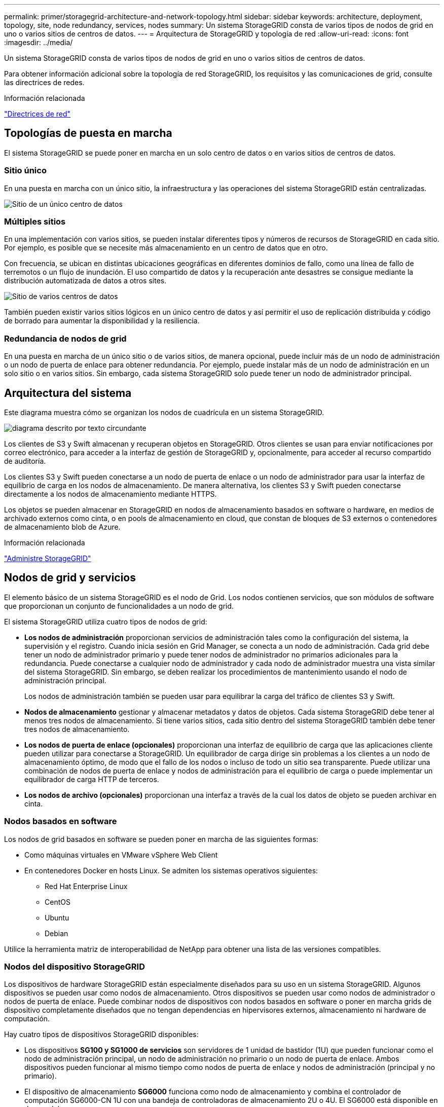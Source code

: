---
permalink: primer/storagegrid-architecture-and-network-topology.html 
sidebar: sidebar 
keywords: architecture, deployment, topology, site, node redundancy, services, nodes 
summary: Un sistema StorageGRID consta de varios tipos de nodos de grid en uno o varios sitios de centros de datos. 
---
= Arquitectura de StorageGRID y topología de red
:allow-uri-read: 
:icons: font
:imagesdir: ../media/


[role="lead"]
Un sistema StorageGRID consta de varios tipos de nodos de grid en uno o varios sitios de centros de datos.

Para obtener información adicional sobre la topología de red StorageGRID, los requisitos y las comunicaciones de grid, consulte las directrices de redes.

.Información relacionada
link:../network/index.html["Directrices de red"]



== Topologías de puesta en marcha

El sistema StorageGRID se puede poner en marcha en un solo centro de datos o en varios sitios de centros de datos.



=== Sitio único

En una puesta en marcha con un único sitio, la infraestructura y las operaciones del sistema StorageGRID están centralizadas.

image::../media/data_center_site_single.png[Sitio de un único centro de datos]



=== Múltiples sitios

En una implementación con varios sitios, se pueden instalar diferentes tipos y números de recursos de StorageGRID en cada sitio. Por ejemplo, es posible que se necesite más almacenamiento en un centro de datos que en otro.

Con frecuencia, se ubican en distintas ubicaciones geográficas en diferentes dominios de fallo, como una línea de fallo de terremotos o un flujo de inundación. El uso compartido de datos y la recuperación ante desastres se consigue mediante la distribución automatizada de datos a otros sites.

image::../media/data_center_sites_multiple.png[Sitio de varios centros de datos]

También pueden existir varios sitios lógicos en un único centro de datos y así permitir el uso de replicación distribuida y código de borrado para aumentar la disponibilidad y la resiliencia.



=== Redundancia de nodos de grid

En una puesta en marcha de un único sitio o de varios sitios, de manera opcional, puede incluir más de un nodo de administración o un nodo de puerta de enlace para obtener redundancia. Por ejemplo, puede instalar más de un nodo de administración en un solo sitio o en varios sitios. Sin embargo, cada sistema StorageGRID solo puede tener un nodo de administrador principal.



== Arquitectura del sistema

Este diagrama muestra cómo se organizan los nodos de cuadrícula en un sistema StorageGRID.

image::../media/grid_nodes_and_components.png[diagrama descrito por texto circundante]

Los clientes de S3 y Swift almacenan y recuperan objetos en StorageGRID. Otros clientes se usan para enviar notificaciones por correo electrónico, para acceder a la interfaz de gestión de StorageGRID y, opcionalmente, para acceder al recurso compartido de auditoría.

Los clientes S3 y Swift pueden conectarse a un nodo de puerta de enlace o un nodo de administrador para usar la interfaz de equilibrio de carga en los nodos de almacenamiento. De manera alternativa, los clientes S3 y Swift pueden conectarse directamente a los nodos de almacenamiento mediante HTTPS.

Los objetos se pueden almacenar en StorageGRID en nodos de almacenamiento basados en software o hardware, en medios de archivado externos como cinta, o en pools de almacenamiento en cloud, que constan de bloques de S3 externos o contenedores de almacenamiento blob de Azure.

.Información relacionada
link:../admin/index.html["Administre StorageGRID"]



== Nodos de grid y servicios

El elemento básico de un sistema StorageGRID es el nodo de Grid. Los nodos contienen servicios, que son módulos de software que proporcionan un conjunto de funcionalidades a un nodo de grid.

El sistema StorageGRID utiliza cuatro tipos de nodos de grid:

* *Los nodos de administración* proporcionan servicios de administración tales como la configuración del sistema, la supervisión y el registro. Cuando inicia sesión en Grid Manager, se conecta a un nodo de administración. Cada grid debe tener un nodo de administrador primario y puede tener nodos de administrador no primarios adicionales para la redundancia. Puede conectarse a cualquier nodo de administrador y cada nodo de administrador muestra una vista similar del sistema StorageGRID. Sin embargo, se deben realizar los procedimientos de mantenimiento usando el nodo de administración principal.
+
Los nodos de administración también se pueden usar para equilibrar la carga del tráfico de clientes S3 y Swift.

* *Nodos de almacenamiento* gestionar y almacenar metadatos y datos de objetos. Cada sistema StorageGRID debe tener al menos tres nodos de almacenamiento. Si tiene varios sitios, cada sitio dentro del sistema StorageGRID también debe tener tres nodos de almacenamiento.
* *Los nodos de puerta de enlace (opcionales)* proporcionan una interfaz de equilibrio de carga que las aplicaciones cliente pueden utilizar para conectarse a StorageGRID. Un equilibrador de carga dirige sin problemas a los clientes a un nodo de almacenamiento óptimo, de modo que el fallo de los nodos o incluso de todo un sitio sea transparente. Puede utilizar una combinación de nodos de puerta de enlace y nodos de administración para el equilibrio de carga o puede implementar un equilibrador de carga HTTP de terceros.
* *Los nodos de archivo (opcionales)* proporcionan una interfaz a través de la cual los datos de objeto se pueden archivar en cinta.




=== Nodos basados en software

Los nodos de grid basados en software se pueden poner en marcha de las siguientes formas:

* Como máquinas virtuales en VMware vSphere Web Client
* En contenedores Docker en hosts Linux. Se admiten los sistemas operativos siguientes:
+
** Red Hat Enterprise Linux
** CentOS
** Ubuntu
** Debian




Utilice la herramienta matriz de interoperabilidad de NetApp para obtener una lista de las versiones compatibles.



=== Nodos del dispositivo StorageGRID

Los dispositivos de hardware StorageGRID están especialmente diseñados para su uso en un sistema StorageGRID. Algunos dispositivos se pueden usar como nodos de almacenamiento. Otros dispositivos se pueden usar como nodos de administrador o nodos de puerta de enlace. Puede combinar nodos de dispositivos con nodos basados en software o poner en marcha grids de dispositivo completamente diseñados que no tengan dependencias en hipervisores externos, almacenamiento ni hardware de computación.

Hay cuatro tipos de dispositivos StorageGRID disponibles:

* Los dispositivos *SG100 y SG1000 de servicios* son servidores de 1 unidad de bastidor (1U) que pueden funcionar como el nodo de administración principal, un nodo de administración no primario o un nodo de puerta de enlace. Ambos dispositivos pueden funcionar al mismo tiempo como nodos de puerta de enlace y nodos de administración (principal y no primario).
* El dispositivo de almacenamiento *SG6000* funciona como nodo de almacenamiento y combina el controlador de computación SG6000-CN 1U con una bandeja de controladoras de almacenamiento 2U o 4U. El SG6000 está disponible en dos modelos:
+
** *SGF6024*: Combina el controlador informático SG6000-CN con una bandeja de controlador de almacenamiento 2U que incluye 24 unidades de estado sólido (SSD) y controladores de almacenamiento redundantes.
** *SG6060*: Combina el controlador de computación SG6000-CN con un alojamiento de 4U que incluye 58 unidades NL-SAS, 2 SSD y controladoras de almacenamiento redundantes. Cada dispositivo SG6060 admite una o dos bandejas de expansión de 60 unidades, que ofrecen hasta 178 unidades dedicadas al almacenamiento de objetos.


* El dispositivo de almacenamiento *SG5700* es una plataforma de almacenamiento e informática integrada que funciona como nodo de almacenamiento. SG5700 está disponible en dos modelos:
+
** *SG5712*: Carcasa 2U que incluye 12 unidades NL-SAS y controladoras integradas de almacenamiento e informática.
** *SG5760*: Carcasa 4U que incluye 60 unidades NL-SAS y controladoras de almacenamiento e informática integradas.


* El dispositivo de almacenamiento * SG5600* es una plataforma de almacenamiento e informática integrada que funciona como nodo de almacenamiento. SG5600 está disponible en dos modelos:
+
** *SG5612*: Un compartimento de 2U que incluye 12 unidades NL-SAS y controladoras de computación y almacenamiento integradas.
** *SG5660*: Un compartimento de 4U que incluye 60 unidades NL-SAS y controladoras integradas de almacenamiento e informática.




Consulte Hardware Universe de NetApp para obtener todas las especificaciones.



=== Servicios primarios para nodos de administración

En la siguiente tabla se muestran los servicios principales de los nodos de administrador; sin embargo, esta tabla no enumera todos los servicios de nodo.

[cols="1a,2a"]
|===
| Servicio | Función de la tecla 


 a| 
Sistema de gestión de auditorías (AMS)
 a| 
Realiza un seguimiento de la actividad del sistema.



 a| 
Nodo de gestión de configuraciones (CMN)
 a| 
Gestiona la configuración en todo el sistema. Solo nodo de administrador principal.



 a| 
Interfaz de programas de aplicaciones de gestión (API de gestión)
 a| 
Procesa las solicitudes de la API de gestión de grid y la API de gestión de inquilinos.



 a| 
Alta disponibilidad
 a| 
Administra direcciones IP virtuales de alta disponibilidad para grupos de nodos de administración y nodos de puerta de enlace.

*Nota:* este servicio también se encuentra en los nodos Gateway.



 a| 
Equilibrador de carga
 a| 
Proporciona el equilibrio de carga del tráfico de S3 y Swift desde los clientes a los nodos de almacenamiento.

*Nota:* este servicio también se encuentra en los nodos Gateway.



 a| 
Sistema de gestión de redes (NMS)
 a| 
Proporciona funcionalidad para Grid Manager.



 a| 
Prometheus
 a| 
Recopila y almacena métricas.



 a| 
Monitor de estado del servidor (SSM)
 a| 
Supervisa el sistema operativo y el hardware subyacente.

|===


=== Servicios principales para nodos de almacenamiento

En la siguiente tabla se muestran los servicios principales de los nodos de almacenamiento; sin embargo, esta tabla no enumera todos los servicios de los nodos.


NOTE: Algunos servicios, como el servicio ADC y el servicio RSM, normalmente solo existen en tres nodos de almacenamiento de cada sitio.

[cols="1a,2a"]
|===
| Servicio | Función de la tecla 


 a| 
Cuenta (acct)
 a| 
Administra cuentas de arrendatario.



 a| 
Controlador de dominio administrativo (ADC)
 a| 
Mantiene la topología y la configuración en todo el grid.



 a| 
Cassandra
 a| 
Almacena y protege los metadatos de objetos.



 a| 
Cassandra Reaper
 a| 
Realiza reparaciones automáticas de metadatos de objetos.



 a| 
Segmento
 a| 
Gestiona datos codificados de borrado y fragmentos de paridad.



 a| 
Transmisor de datos (dmv)
 a| 
Transfiere datos a Cloud Storage Pools.



 a| 
Almacén de datos distribuidos (DDS)
 a| 
Supervisa el almacenamiento de metadatos de objetos.



 a| 
Identidad (no)
 a| 
Federe las identidades de usuario de LDAP y Active Directory.



 a| 
Router de distribución local (LDR)
 a| 
Procesa las solicitudes del protocolo de almacenamiento de objetos y gestiona los datos de objetos en el disco.



 a| 
Máquina de estado replicada (RSM)
 a| 
Garantiza que las solicitudes de servicio de la plataforma S3 se envíen a sus respectivos extremos.



 a| 
Monitor de estado del servidor (SSM)
 a| 
Supervisa el sistema operativo y el hardware subyacente.

|===


=== Servicios principales para nodos de puerta de enlace

La siguiente tabla muestra los servicios principales para los nodos de puerta de enlace; sin embargo, esta tabla no enumera todos los servicios de nodo.

[cols="1a,2a"]
|===
| Servicio | Función de la tecla 


 a| 
Equilibrador de carga de conexión (CLB)
 a| 
Proporciona un balanceo de carga de capas 3 y 4 del tráfico S3 y Swift de clientes a nodos de almacenamiento. Mecanismo de equilibrio de carga heredado.

*Nota:* el servicio CLB está en desuso.



 a| 
Alta disponibilidad
 a| 
Administra direcciones IP virtuales de alta disponibilidad para grupos de nodos de administración y nodos de puerta de enlace.

*Nota:* este servicio también se encuentra en los nodos de administración.



 a| 
Equilibrador de carga
 a| 
Proporciona un equilibrio de carga de capa 7 del tráfico de S3 y Swift de clientes a nodos de almacenamiento. Este es el mecanismo de equilibrio de carga recomendado.

*Nota:* este servicio también se encuentra en los nodos de administración.



 a| 
Monitor de estado del servidor (SSM)
 a| 
Supervisa el sistema operativo y el hardware subyacente.

|===


=== Servicios principales para nodos de archivado

La siguiente tabla muestra los servicios principales para los nodos de archivado; sin embargo, esta tabla no enumera todos los servicios de nodo.

[cols="1a,2a"]
|===
| Servicio | Función de la tecla 


 a| 
Archivo (ARC)
 a| 
Se comunica con un sistema de almacenamiento en cinta externo Tivoli Storage Manager (TSM).



 a| 
Monitor de estado del servidor (SSM)
 a| 
Supervisa el sistema operativo y el hardware subyacente.

|===


=== Servicios de StorageGRID

A continuación, se muestra una lista completa de los servicios StorageGRID.

* *Servicio de cuenta Forwarder*
+
Proporciona una interfaz para que el servicio Load Balancer pueda consultar el Servicio de cuenta en hosts remotos y proporciona notificaciones de cambios de configuración de Load Balancer Endpoint al servicio Load Balancer. El servicio Load Balancer está presente en los nodos de administración y de puerta de enlace.

* *Servicio ADC (controlador de dominio administrativo)*
+
Mantiene información de topología, proporciona servicios de autenticación y responde a las consultas de los servicios LDR y CMN. El servicio de ADC está presente en cada uno de los tres primeros nodos de almacenamiento instalados en un sitio.

* *Servicio AMS (sistema de Gestión de Auditoría)*
+
Supervisa y registra todos los eventos y transacciones auditados del sistema en un archivo de registro de texto. El servicio AMS está presente en los nodos Admin.

* *Servicio ARC (Archivo)*
+
Ofrece la interfaz de gestión con la que se configuran las conexiones a un almacenamiento de archivado externo, como cloud a través de una interfaz S3 o una cinta a través del middleware TSM. El servicio ARC está presente en los nodos de archivado.

* *Cassandra Servicio Reaper*
+
Realiza reparaciones automáticas de metadatos de objetos. El servicio Cassandra Reaper está presente en todos los nodos de almacenamiento.

* *Servicio de Chunk*
+
Gestiona datos codificados de borrado y fragmentos de paridad. El servicio Chunk está presente en los nodos de almacenamiento.

* *Servicio CLB (equilibrador de carga de conexión)*
+
Servicio obsoleto que proporciona una puerta de enlace a StorageGRID para aplicaciones cliente que se conectan a través de HTTP. El servicio CLB está presente en los nodos de puerta de enlace. El servicio CLB quedó obsoleto y se quitará en un lanzamiento futuro de StorageGRID.

* *Servicio CMN (nodo de administración de configuración)*
+
Gestiona las configuraciones de todo el sistema y las tareas de grid. Cada cuadrícula tiene un servicio CMN, que está presente en el nodo de administración principal.

* *Servicio DDS (almacén de datos distribuido)*
+
Interactúa con la base de datos de Cassandra para gestionar los metadatos de objetos. El servicio DDS está presente en los nodos de almacenamiento.

* *Servicio DMV (Data Mover)*
+
Mueve los datos a extremos de cloud. El servicio DMV está presente en los nodos de almacenamiento.

* *Servicio IP dinámico*
+
Supervisa la cuadrícula para los cambios dinámicos de IP y actualiza las configuraciones locales. El servicio IP dinámica (dynip) está presente en todos los nodos.

* *Servicio Grafana*
+
Se utiliza para la visualización de métricas en Grid Manager. El servicio Grafana se encuentra en los nodos de administración.

* *Servicio de alta disponibilidad*
+
Administra IP virtuales de alta disponibilidad en nodos configurados en la página grupos de alta disponibilidad. El servicio de alta disponibilidad está presente en los nodos de administración y de puerta de enlace. Este servicio también se conoce como servicio de keepalived.

* *Servicio de identidad (idnt)*
+
Federe las identidades de usuario de LDAP y Active Directory. El servicio de identidades (idnt) está presente en tres nodos de almacenamiento en cada sitio.

* *Servicio de equilibrador de carga*
+
Proporciona el equilibrio de carga del tráfico de S3 y Swift desde los clientes a los nodos de almacenamiento. El servicio Load Balancer se puede configurar a través de la página de configuración Load Balancer Endpoints. El servicio Load Balancer está presente en los nodos de administración y de puerta de enlace. Este servicio también se conoce como servicio nginx-gw.

* *Servicio LDR (router de distribución local)*
+
Gestiona el almacenamiento y la transferencia de contenido dentro de la cuadrícula. El servicio LDR está presente en los nodos de almacenamiento.

* *Servicio de MDaemon de control de servicio de información MISCd*
+
Proporciona una interfaz para consultar y gestionar servicios en otros nodos y para gestionar configuraciones de entorno en el nodo, como consultar el estado de los servicios que se ejecutan en otros nodos. El servicio MISCd está presente en todos los nodos.

* *servicio nginx*
+
Actúa como mecanismo de autenticación y comunicación segura para que varios servicios de grid (como Prometheus y Dynamic IP) puedan comunicarse con servicios de otros nodos a través de las API HTTPS. El servicio nginx está presente en todos los nodos.

* *servicio nginx-gw*
+
Activa el servicio Load Balancer. El servicio nginx-gw está presente en los nodos Admin y Gateway.

* *Servicio NMS (sistema de administración de redes)*
+
Activa las opciones de supervisión, generación de informes y configuración que se muestran a través de Grid Manager. El servicio NMS está presente en los nodos Admin.

* *Servicio de persistencia*
+
Administra los archivos del disco raíz que deben persistir durante un reinicio. El servicio de persistencia está presente en todos los nodos.

* *Servicio Prometheus*
+
Recopila métricas de series temporales de los servicios en todos los nodos. El servicio Prometheus está presente en los nodos de administración.

* *Servicio RSM (Servicio de máquina de estado replicado)*
+
Garantiza que las solicitudes de servicio de la plataforma se envíen a sus respectivos extremos. El servicio RSM está presente en los nodos de almacenamiento que utilizan el servicio ADC.

* *Servicio SSM (Monitor de estado del servidor)*
+
Supervisa las condiciones del hardware e informa al servicio NMS. En todos los nodos de cuadrícula hay una instancia del servicio SSM.

* *Servicio de colector de traza*
+
Realiza la recogida de seguimiento para recopilar información que el soporte técnico utiliza. El servicio de colector de traza utiliza el software de código abierto Jäger y está presente en los nodos de administración.



.Información relacionada
https://mysupport.netapp.com/matrix["Herramienta de matriz de interoperabilidad de NetApp"^]

https://hwu.netapp.com["Hardware Universe de NetApp"^]

link:../vmware/index.html["Instale VMware"]

link:../rhel/index.html["Instale Red Hat Enterprise Linux o CentOS"]

link:../ubuntu/index.html["Instalar Ubuntu o Debian"]

link:../sg100-1000/index.html["SG100  servicios de aplicaciones SG1000"]

link:../sg6000/index.html["Dispositivos de almacenamiento SG6000"]

link:../sg5700/index.html["Dispositivos de almacenamiento SG5700"]

link:../sg5600/index.html["Dispositivos de almacenamiento SG5600"]

link:../admin/index.html["Administre StorageGRID"]
